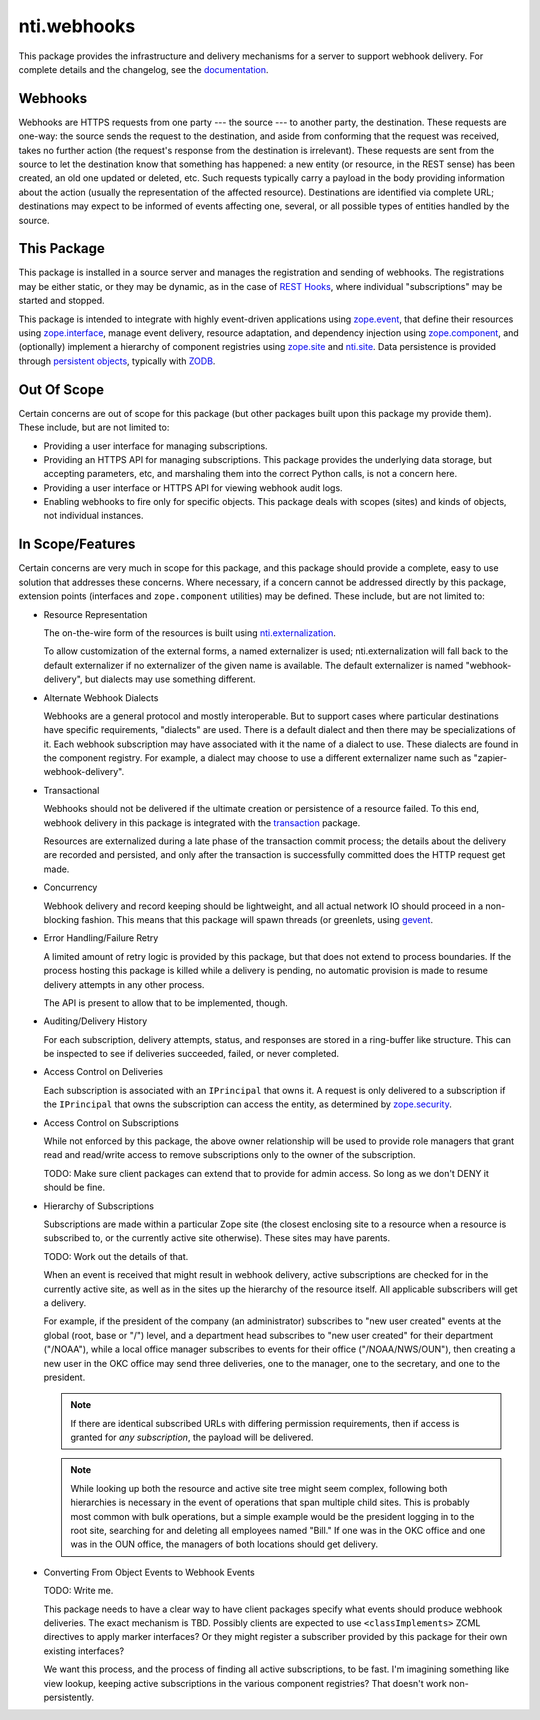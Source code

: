 ==============
 nti.webhooks
==============

.. image:: https://travis-ci.org/NextThought/nti.webhooks.svg?branch=master
   :target: https://travis-ci.org/NextThought/nti.webhooks

.. image:: https://coveralls.io/repos/github/NextThought/nti.webhooks/badge.svg?branch=master
   :target: https://coveralls.io/github/NextThought/nti.webhooks?branch=master

.. image:: https://readthedocs.org/projects/ntiwebhooks/badge/?version=latest
   :target: https://ntiwebhooks.readthedocs.io/en/latest/?badge=latest
   :alt: Documentation Status

.. sphinx-include-begin

This package provides the infrastructure and delivery mechanisms for a
server to support webhook delivery. For complete details and the
changelog, see the `documentation
<http://ntiwebhooks.readthedocs.io/>`_.

Webhooks
========

Webhooks are HTTPS requests from one party --- the source --- to
another party, the destination. These requests are one-way: the source
sends the request to the destination, and aside from conforming that
the request was received, takes no further action (the request's
response from the destination is irrelevant). These requests are sent
from the source to let the destination know that something has
happened: a new entity (or resource, in the REST sense) has been
created, an old one updated or deleted, etc. Such requests typically
carry a payload in the body providing information about the action
(usually the representation of the affected resource). Destinations
are identified via complete URL; destinations may expect to be
informed of events affecting one, several, or all possible types of
entities handled by the source.

This Package
============

This package is installed in a source server and manages
the registration and sending of webhooks. The registrations may be
either static, or they may be dynamic, as in the case of `REST Hooks
<http://resthooks.org>`_, where individual "subscriptions" may be
started and stopped.

This package is intended to integrate with highly event-driven
applications using `zope.event <https://zopeevent.readthedocs.io>`_,
that define their resources using `zope.interface
<https://zopeinterface.readthedocs.io>`_, manage event delivery,
resource adaptation, and dependency injection using `zope.component
<https://zopecomponent.readthedocs.io>`_, and (optionally) implement a
hierarchy of component registries using `zope.site
<https://zopesite.readthedocs.io>`_ and `nti.site
<https://ntisite.readthedocs.io>`_. Data persistence is provided
through `persistent objects <https://persistent.readthedocs.io>`_,
typically with `ZODB <https://zodb-docs.readthedocs.io>`_.

Out Of Scope
============

Certain concerns are out of scope for this package (but other packages
built upon this package my provide them). These include, but are not
limited to:

- Providing a user interface for managing subscriptions.
- Providing an HTTPS API for managing subscriptions. This package
  provides the underlying data storage, but accepting parameters, etc,
  and marshaling them into the correct Python calls, is not a concern
  here.
- Providing a user interface or HTTPS API for viewing webhook audit
  logs.
- Enabling webhooks to fire only for specific objects. This package
  deals with scopes (sites) and kinds of objects, not individual instances.

In Scope/Features
=================

Certain concerns are very much in scope for this package, and this
package should provide a complete, easy to use solution that addresses
these concerns. Where necessary, if a concern cannot be addressed
directly by this package, extension points (interfaces and
``zope.component`` utilities) may be defined. These include, but are
not limited to:

- Resource Representation

  The on-the-wire form of the resources is built using
  `nti.externalization <https://ntiexternalization.readthedocs.io>`_.

  To allow customization of the external forms, a named externalizer
  is used; nti.externalization will fall back to the default
  externalizer if no externalizer of the given name is available. The
  default externalizer is named "webhook-delivery", but dialects may
  use something different.

- Alternate Webhook Dialects

  Webhooks are a general protocol and mostly interoperable. But to
  support cases where particular destinations have specific
  requirements, "dialects" are used. There is a default dialect and
  then there may be specializations of it. Each webhook subscription
  may have associated with it the name of a dialect to use. These
  dialects are found in the component registry. For example, a dialect
  may choose to use a different externalizer name such as
  "zapier-webhook-delivery".

- Transactional

  Webhooks should not be delivered if the ultimate creation or
  persistence of a resource failed. To this end, webhook delivery in
  this package is integrated with the `transaction
  <https://transaction.readthedocs.io>`_ package.

  Resources are externalized during a late phase of the transaction
  commit process; the details about the delivery are recorded and
  persisted, and only after the transaction is successfully committed
  does the HTTP request get made.

- Concurrency

  Webhook delivery and record keeping should be lightweight, and
  all actual network IO should proceed in a non-blocking fashion. This
  means that this package will spawn threads (or greenlets, using
  `gevent <http://www.gevent.org>`_.

- Error Handling/Failure Retry

  A limited amount of retry logic is provided by this package, but
  that does not extend to process boundaries. If the process hosting
  this package is killed while a delivery is pending, no automatic
  provision is made to resume delivery attempts in any other process.

  The API is present to allow that to be implemented, though.

- Auditing/Delivery History

  For each subscription, delivery attempts, status, and responses are
  stored in a ring-buffer like structure. This can be inspected to see
  if deliveries succeeded, failed, or never completed.

- Access Control on Deliveries

  Each subscription is associated with an ``IPrincipal`` that owns it.
  A request is only delivered to a subscription if the ``IPrincipal``
  that owns the subscription can access the entity, as determined by
  `zope.security <https://zopesecurity.readthedocs.io>`_.

- Access Control on Subscriptions

  While not enforced by this package, the above owner relationship
  will be used to provide role managers that grant read and read/write
  access to remove subscriptions only to the owner of the
  subscription.

  TODO: Make sure client packages can extend that to provide for admin
  access. So long as we don't DENY it should be fine.

- Hierarchy of Subscriptions

  Subscriptions are made within a particular Zope site (the closest
  enclosing site to a resource when a resource is subscribed to, or
  the currently active site otherwise). These sites may have parents.

  TODO: Work out the details of that.

  When an event is received that might result in webhook delivery,
  active subscriptions are checked for in the currently active site,
  as well as in the sites up the hierarchy of the resource itself. All
  applicable subscribers will get a delivery.

  For example, if the president of the company (an administrator)
  subscribes to "new user created" events at the global (root, base or
  "/") level, and a department head subscribes to "new user created"
  for their department ("/NOAA"), while a local office manager
  subscribes to events for their office ("/NOAA/NWS/OUN"), then
  creating a new user in the OKC office may send three deliveries, one
  to the manager, one to the secretary, and one to the president.

  .. note:: If there are identical subscribed URLs with differing permission
            requirements, then if access is granted for *any
            subscription*, the payload will be delivered.


  .. note:: While looking up both the resource and active site tree
            might seem complex, following both hierarchies is
            necessary in the event of operations that span multiple
            child sites. This is probably most common with bulk
            operations, but a simple example would be the president
            logging in to the root site, searching for and deleting
            all employees named "Bill." If one was in the OKC office
            and one was in the OUN office, the managers of both
            locations should get delivery.

- Converting From Object Events to Webhook Events

  TODO: Write me.

  This package needs to have a clear way to have client packages
  specify what events should produce webhook deliveries. The exact
  mechanism is TBD. Possibly clients are expected to use
  ``<classImplements>`` ZCML directives to apply marker interfaces? Or
  they might register a subscriber provided by this package for their
  own existing interfaces?

  We want this process, and the process of finding all active
  subscriptions, to be fast. I'm imagining something like view lookup,
  keeping active subscriptions in the various component registries?
  That doesn't work non-persistently.
